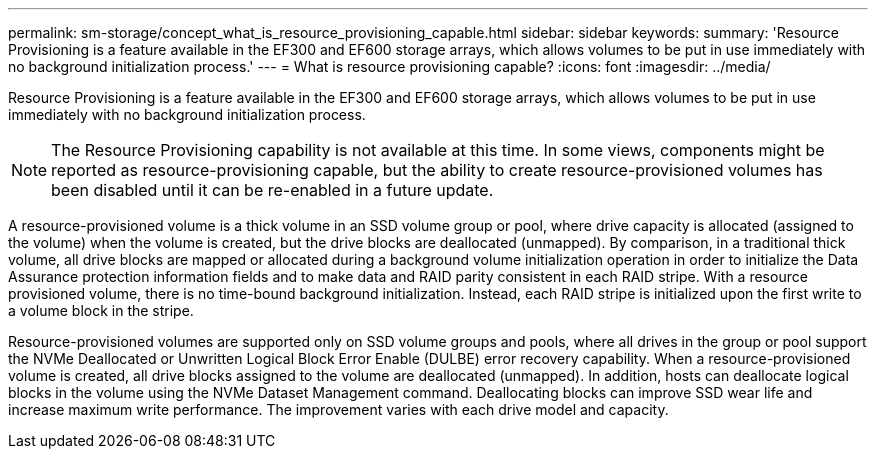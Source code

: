 ---
permalink: sm-storage/concept_what_is_resource_provisioning_capable.html
sidebar: sidebar
keywords: 
summary: 'Resource Provisioning is a feature available in the EF300 and EF600 storage arrays, which allows volumes to be put in use immediately with no background initialization process.'
---
= What is resource provisioning capable?
:icons: font
:imagesdir: ../media/

[.lead]
Resource Provisioning is a feature available in the EF300 and EF600 storage arrays, which allows volumes to be put in use immediately with no background initialization process.

[NOTE]
====
The Resource Provisioning capability is not available at this time. In some views, components might be reported as resource-provisioning capable, but the ability to create resource-provisioned volumes has been disabled until it can be re-enabled in a future update.
====

A resource-provisioned volume is a thick volume in an SSD volume group or pool, where drive capacity is allocated (assigned to the volume) when the volume is created, but the drive blocks are deallocated (unmapped). By comparison, in a traditional thick volume, all drive blocks are mapped or allocated during a background volume initialization operation in order to initialize the Data Assurance protection information fields and to make data and RAID parity consistent in each RAID stripe. With a resource provisioned volume, there is no time-bound background initialization. Instead, each RAID stripe is initialized upon the first write to a volume block in the stripe.

Resource-provisioned volumes are supported only on SSD volume groups and pools, where all drives in the group or pool support the NVMe Deallocated or Unwritten Logical Block Error Enable (DULBE) error recovery capability. When a resource-provisioned volume is created, all drive blocks assigned to the volume are deallocated (unmapped). In addition, hosts can deallocate logical blocks in the volume using the NVMe Dataset Management command. Deallocating blocks can improve SSD wear life and increase maximum write performance. The improvement varies with each drive model and capacity.
